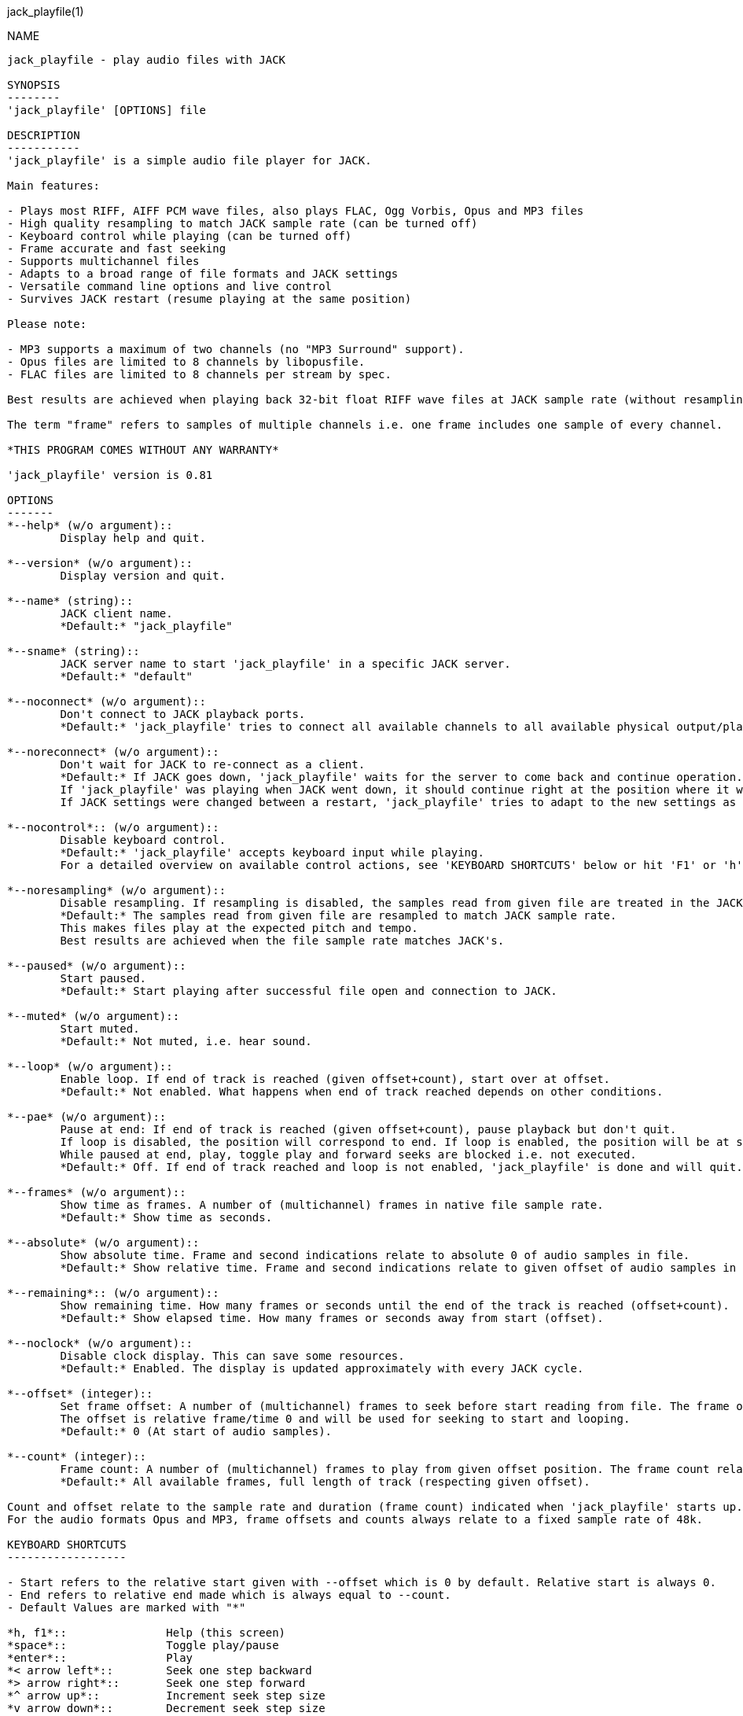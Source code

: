 jack_playfile(1)
==================
:doctype: manpage

NAME
----
jack_playfile - play audio files with JACK

SYNOPSIS
--------
'jack_playfile' [OPTIONS] file

DESCRIPTION
-----------
'jack_playfile' is a simple audio file player for JACK.

Main features:

- Plays most RIFF, AIFF PCM wave files, also plays FLAC, Ogg Vorbis, Opus and MP3 files
- High quality resampling to match JACK sample rate (can be turned off)
- Keyboard control while playing (can be turned off)
- Frame accurate and fast seeking
- Supports multichannel files
- Adapts to a broad range of file formats and JACK settings
- Versatile command line options and live control
- Survives JACK restart (resume playing at the same position)

Please note:

- MP3 supports a maximum of two channels (no "MP3 Surround" support).
- Opus files are limited to 8 channels by libopusfile.
- FLAC files are limited to 8 channels per stream by spec.

Best results are achieved when playing back 32-bit float RIFF wave files at JACK sample rate (without resampling).

The term "frame" refers to samples of multiple channels i.e. one frame includes one sample of every channel.

*THIS PROGRAM COMES WITHOUT ANY WARRANTY*

'jack_playfile' version is 0.81

OPTIONS
-------
*--help* (w/o argument)::
	Display help and quit.

*--version* (w/o argument)::
	Display version and quit.

*--name* (string)::
	JACK client name.
	*Default:* "jack_playfile"

*--sname* (string)::
	JACK server name to start 'jack_playfile' in a specific JACK server.
	*Default:* "default"

*--noconnect* (w/o argument)::
	Don't connect to JACK playback ports.
	*Default:* 'jack_playfile' tries to connect all available channels to all available physical output/playback ports 1:1.

*--noreconnect* (w/o argument)::
	Don't wait for JACK to re-connect as a client.
	*Default:* If JACK goes down, 'jack_playfile' waits for the server to come back and continue operation.
	If 'jack_playfile' was playing when JACK went down, it should continue right at the position where it was before JACK went down.
	If JACK settings were changed between a restart, 'jack_playfile' tries to adapt to the new settings as good as possible.

*--nocontrol*:: (w/o argument)::
	Disable keyboard control.
	*Default:* 'jack_playfile' accepts keyboard input while playing.
	For a detailed overview on available control actions, see 'KEYBOARD SHORTCUTS' below or hit 'F1' or 'h' while 'jack_playfile' is started and control is enabled.

*--noresampling* (w/o argument)::
	Disable resampling. If resampling is disabled, the samples read from given file are treated in the JACK sample rate domain without any modification.
	*Default:* The samples read from given file are resampled to match JACK sample rate.
	This makes files play at the expected pitch and tempo.
	Best results are achieved when the file sample rate matches JACK's.

*--paused* (w/o argument)::
	Start paused.
	*Default:* Start playing after successful file open and connection to JACK.

*--muted* (w/o argument)::
	Start muted.
	*Default:* Not muted, i.e. hear sound.

*--loop* (w/o argument)::
	Enable loop. If end of track is reached (given offset+count), start over at offset.
	*Default:* Not enabled. What happens when end of track reached depends on other conditions.

*--pae* (w/o argument)::
	Pause at end: If end of track is reached (given offset+count), pause playback but don't quit.
	If loop is disabled, the position will correspond to end. If loop is enabled, the position will be at start.
	While paused at end, play, toggle play and forward seeks are blocked i.e. not executed.
	*Default:* Off. If end of track reached and loop is not enabled, 'jack_playfile' is done and will quit.

*--frames* (w/o argument)::
	Show time as frames. A number of (multichannel) frames in native file sample rate.
	*Default:* Show time as seconds.

*--absolute* (w/o argument)::
	Show absolute time. Frame and second indications relate to absolute 0 of audio samples in file.
	*Default:* Show relative time. Frame and second indications relate to given offset of audio samples in file (offset=relative 0).

*--remaining*:: (w/o argument)::
	Show remaining time. How many frames or seconds until the end of the track is reached (offset+count).
	*Default:* Show elapsed time. How many frames or seconds away from start (offset).

*--noclock* (w/o argument)::
	Disable clock display. This can save some resources.
	*Default:* Enabled. The display is updated approximately with every JACK cycle.

*--offset* (integer)::
	Set frame offset: A number of (multichannel) frames to seek before start reading from file. The frame offset relates to native file sample rate (not JACKs).
	The offset is relative frame/time 0 and will be used for seeking to start and looping.
	*Default:* 0 (At start of audio samples).

*--count* (integer)::
	Frame count: A number of (multichannel) frames to play from given offset position. The frame count relates to native file sample rate (not JACKs).
	*Default:* All available frames, full length of track (respecting given offset).

Count and offset relate to the sample rate and duration (frame count) indicated when 'jack_playfile' starts up.
For the audio formats Opus and MP3, frame offsets and counts always relate to a fixed sample rate of 48k.

KEYBOARD SHORTCUTS
------------------

- Start refers to the relative start given with --offset which is 0 by default. Relative start is always 0.
- End refers to relative end made which is always equal to --count.
- Default Values are marked with "*"

*h, f1*::		Help (this screen)
*space*::		Toggle play/pause
*enter*::		Play
*< arrow left*::	Seek one step backward
*> arrow right*::	Seek one step forward
*^ arrow up*::		Increment seek step size
*v arrow down*::	Decrement seek step size
*home*::		Seek to start
*0*::			Seek to start and pause
*backspace*::		Seek to start and play
*end*::			Seek to end
*m*::			Toggle mute on/off*
*l*::			Toggle loop on/off*
*p*::			Toggle pause at end on/off*
*c*::			Toggle clock display on*/off
*, comma*::		Toggle clock seconds*/frames
*. period*::		Toggle clock absolute*/relative
*- dash*::		Toggle clock elapsed*/remaining
*q*::			Quit

If clock set to seconds, changing the seek step size is using the following grid:

- 0.001, 0.010, 0.100, 1, 10*, 60, 600, 3600 (seconds)

If clock set to frames, changing the seek step size is using the following grid:

- 1*, 10, 100, 1000, 10k, 100k, 1000k, 10M, 100M (frames)

TIMELINE
--------

The relation of absolute and relative start and end using offset and count, limited seek steps:

                     current abs pos    
  abs start          v                                   abs end
  |------------------------------------------------------|
             rel start                  rel end
             |--------------------------|
             frame_offset               offset + frame_count
             |       rel pos            | 
             |-------|------------------|
             |                          |
      .======x=======.=============.====x=======.
             |       seek steps         |
             limit                      limit


EXAMPLES
--------

Play RIFF wave file:

*$ jack_playfile audio.wav*

Example output of 'jack_playfile':

	file:        audio.wav
	size:        57274264 bytes (57.27 MB)
	format:      Microsoft WAV format (little endian)
		     Signed 16 bit data (0x00010002)
	duration:    00:05:24.684 (14318555 frames)
	sample rate: 44100
	channels:    2
	data rate:   176400.0 bytes/s (0.18 MB/s)
	frame_count set to 14318555 (all available frames)
	playing frames from/to/length: 0 14318555 14318555
	JACK sample rate: 48000
	JACK period size: 128 frames
	JACK cycles per second: 375.00
	JACK output data rate: 384000.0 bytes/s (0.38 MB/s)
	total byte out_to_in ratio: 2.176871
	resampler out_to_in ratio: 1.088435
	autoconnect: jack_playfile-01:output_1 -> firewire_pcm:000a9200d6012385_MainOut 1L_out
	autoconnect: jack_playfile-01:output_2 -> firewire_pcm:000a9200d6012385_MainOut 2R_out
	>  playing       S rel    10          4.3  (00:00:04.321) 

	(the last line is being updated in an interval)

Note on ratios:

- byte_out_to_in_ratio: Bytes delivered to jack divided by bytes read from file. For lossy compressed formats (Ogg, Opus, MP3), the total file size is used for calculation.
- resampler out_to_in ratio: JACK sample rate divided by file sample rate.
- data_rate: Bytes to read from file per second to satisfy constant flow to JACK output. For lossy compressed formats (Ogg, Opus, MP3), the total file size is used for calculation.

Legend (example prompt):

	|| paused   MLP  S rel 0.001       943.1  (00:15:43.070)   
	^           ^^^  ^ ^   ^     ^     ^     ^ ^             ^ 
	1           234  5 6   7     8     9     8 10            11

	  1): status playing '>', paused '||' or seeking '...'
	  2): mute on/off 'M' or ' '
	  3): loop on/off 'L' or ' '
	  4): pause at end on/off 'P' or ' '
	  5): time and seek in seconds 'S' or frames 'F'
	  6): time indication 'rel' to frame_offset or 'abs'
	  7): seek step size in seconds or frames
	  8): time elapsed ' ' or remaining '-'
	  9): time in seconds or frames
	 10): time in HMS.millis
	 11): keyboard input indication (i.e. seek)

Play Opus file, starting at an offset of 480000 frames (10 seconds), playing 48000 frames (1 second),
showing remaining absolute time, pause at end and loop:

*$ jack_playfile --offset 480000 --count 48000 --remaining --absolute --pae --loop audio.opus*

ERROR MESSAGES
--------------

'jack_playfile' does not automatically start a JACK default server if there is none running.
If 'jack_playfile' is started the option --noreconnect,  this will lead to the following message:

	Cannot connect to server socket err = No such file or directory
	Cannot connect to server request channel
	jack server is not running or cannot be started
	jack_client_open() failed, status = 0x11
	Unable to connect to JACK server

Simply start JACK before using 'jack_playfile'.
If --noreconnect is given, 'jack_playfile' will wait until JACK is reachable:

	waiting for connection to JACK server...

To find out how to start JACK, see 'jackd' manpage and tutorials on http://jackaudio.org.
There is an excellent graphical JACK manager tool called 'qjackctl', http://qjackctl.sourceforge.net/.

In a nutshell:

	#starting JACK in realtime mode from a terminal with ALSA backend 
	#(i.e. onboard audio), using first available audio card
	$ jackd -R -dalsa -r48000 -p512 -n3 -dhw:0

That can fail for several reasons:

- 'jackd' is not installed -> check repository for "jackd" or similar and install
- The default JACK server is already running -> no need to start again
- The device at hw:0 is already in use by another audio server, i.e. 'pulseaudio' -> try to stop pulse
- You don't have permissions to run 'jackd' because of security limits (rtprio, memlock) -> check /etc/security/limits.d/audio.conf, check that user is part of group "audio", eventually log out and login to make group changes take effect.
- Other reason

If 'jackd' is installed, it's possible to start JACK with a dummy backend where no physical audio devices are involved:

	#starting JACK with dummy backend, server name "virtual"
	$ jackd --name virtual -ddummy -r4800 -p128

	#telling 'jack_playfile' to use JACK server "virtual"
	$ jack_playfile --sname virtual audio.ogg

If you have trouble starting 'jackd' on your host, please consult JACK FAQ at http://jackaudio.org/faq/ and join IRC #jack on freenode.

'jack_playfile' returns 0 on regular program exit, or 1 if there was an error.

PROGRAM STATUSES
----------------

- Initializing

- Paused (||)

- Playing (>)

- Seeking (...)

- Shutting down

PROGRAM LIFE CYCLE
------------------

'jack_playfile' procedure:

0) Initializing, starting up with given parameters

1) Trying to open given file with several decoders, quit on fail

2) Check if JACK libraries are available on host, quit on fail

3) Eventually wait for JACK server to become available

4) Register JACK client, register ports, optionally connect ports, quit on fail

5) Start operation based on playback settings (paused, muted etc.)

6) Eventually stop operation if JACK away

7) Eventually resume operation if JACK available

8) Release resources and quit nicely if all done or quit was requested

During all operation 'jack_playfile' tries to prevent to produce JACK x-runs or 'jack_playfile' internal buffer underflows.
It's very likely that underruns happen inside 'jack_playfile' though (not enough data to play in buffer), i.e. while seeking.

LIBRARIES AND DEPENDENCIES
--------------------------

Major audio libraries 'jack_playfile' depends on:

- JACK audio connection kit - http://jackaudio.org/ - 'jack_playfile' works exclusively with JACK as audio backend.
- libsndfile - http://www.mega-nerd.com/libsndfile/ - This is the main library to read audio files.
- libzita-resampler - http://kokkinizita.linuxaudio.org/linuxaudio/ - High quality resampler.
- libopus, libopusfile - http://www.opus-codec.org/ - RFC 6716, incorporates SILK & CELT codecs.
- libvorbisfile - http://xiph.org/vorbis/
- libmpg123 - http://www.mpg123.org/ - (optional due to patent foo)

Libraries abstracted by libsndfile:

- libFLAC - http://xiph.org/flac/
- libvorbis, libvorbisenc - http://xiph.org/vorbis/
- libogg - http://xiph.org/ogg/

/////////
- *dont forget to update version and last updated
/////////

RESOURCES
---------
Github: <https://github.com/7890/jack_tools>

BUGS
----
Please report any bugs as issues to the github repository. Patches and pull requests are welcome.

SEE ALSO
--------
*jackd*(1) *sndfile-info*(1) *zresample*(1) *flac*(1) *oggenc*(1) *opusenc*(1) *mpg123*(1) *sox*(1)

AUTHORS
-------
Thomas Brand <tom@trellis.ch>

Last Update: Sat Aug  8 00:44:41 CEST 2015

COPYING
-------
Copyright \(C) 2015 Thomas Brand. Free use of this software is
granted under the terms of the GNU General Public License (GPL).
